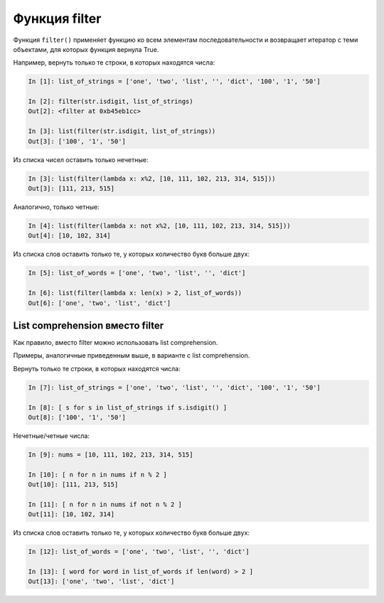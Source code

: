 Функция filter
--------------

Функция ``filter()`` применяет функцию ко всем элементам последовательности
и возвращает итератор с теми объектами, для которых функция вернула
True.

Например, вернуть только те строки, в которых находятся числа:

.. code:: python

    In [1]: list_of_strings = ['one', 'two', 'list', '', 'dict', '100', '1', '50']

    In [2]: filter(str.isdigit, list_of_strings)
    Out[2]: <filter at 0xb45eb1cc>

    In [3]: list(filter(str.isdigit, list_of_strings))
    Out[3]: ['100', '1', '50']

Из списка чисел оставить только нечетные:

.. code:: python

    In [3]: list(filter(lambda x: x%2, [10, 111, 102, 213, 314, 515]))
    Out[3]: [111, 213, 515]

Аналогично, только четные:

.. code:: python

    In [4]: list(filter(lambda x: not x%2, [10, 111, 102, 213, 314, 515]))
    Out[4]: [10, 102, 314]

Из списка слов оставить только те, у которых количество букв больше
двух:

.. code:: python

    In [5]: list_of_words = ['one', 'two', 'list', '', 'dict']

    In [6]: list(filter(lambda x: len(x) > 2, list_of_words))
    Out[6]: ['one', 'two', 'list', 'dict']

List comprehension вместо filter
~~~~~~~~~~~~~~~~~~~~~~~~~~~~~~~~

Как правило, вместо filter можно использовать list comprehension.

Примеры, аналогичные приведенным выше, в варианте с list comprehension.

Вернуть только те строки, в которых находятся числа:

.. code:: python

    In [7]: list_of_strings = ['one', 'two', 'list', '', 'dict', '100', '1', '50']

    In [8]: [ s for s in list_of_strings if s.isdigit() ]
    Out[8]: ['100', '1', '50']

Нечетные/четные числа:

.. code:: python

    In [9]: nums = [10, 111, 102, 213, 314, 515]

    In [10]: [ n for n in nums if n % 2 ]
    Out[10]: [111, 213, 515]

    In [11]: [ n for n in nums if not n % 2 ]
    Out[11]: [10, 102, 314]

Из списка слов оставить только те, у которых количество букв больше
двух:

.. code:: python

    In [12]: list_of_words = ['one', 'two', 'list', '', 'dict']

    In [13]: [ word for word in list_of_words if len(word) > 2 ]
    Out[13]: ['one', 'two', 'list', 'dict']

